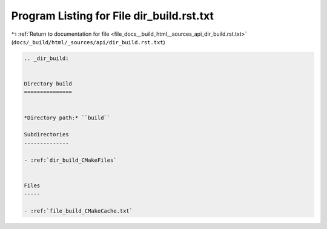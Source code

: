 
.. _program_listing_file_docs__build_html__sources_api_dir_build.rst.txt:

Program Listing for File dir_build.rst.txt
==========================================

|exhale_lsh| :ref:`Return to documentation for file <file_docs__build_html__sources_api_dir_build.rst.txt>` (``docs/_build/html/_sources/api/dir_build.rst.txt``)

.. |exhale_lsh| unicode:: U+021B0 .. UPWARDS ARROW WITH TIP LEFTWARDS

.. code-block:: cpp

   .. _dir_build:
   
   
   Directory build
   ===============
   
   
   *Directory path:* ``build``
   
   Subdirectories
   --------------
   
   - :ref:`dir_build_CMakeFiles`
   
   
   Files
   -----
   
   - :ref:`file_build_CMakeCache.txt`
   
   
